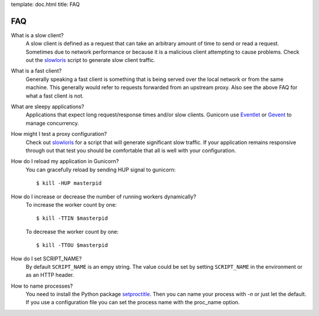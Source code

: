 template: doc.html
title: FAQ

FAQ
===

What is a slow client?
  A slow client is defined as a request that can take an arbitrary amount of
  time to send or read a request. Sometimes due to network performance or
  because it is a malicious client attempting to cause problems. Check out
  the slowloris_ script to generate slow client traffic.

What is a fast client?
  Generally speaking a fast client is something that is being served over the
  local network or from the same machine. This generally would refer to requests
  forwarded from an upstream proxy. Also see the above FAQ for what a fast
  client is not.
 
What are sleepy applications?
  Applications that expect long request/response times and/or slow clients. Gunicorn use `Eventlet`_ or `Gevent`_ to manage concurrency.

How might I test a proxy configuration?
  Check out slowloris_ for a script that will generate significant slow
  traffic. If your application remains responsive through out that test you
  should be comfortable that all is well with your configuration.

How do I reload my application in Gunicorn?
  You can gracefully reload by sending HUP signal to gunicorn::

    $ kill -HUP masterpid


How do I increase or decrease the number of running workers dynamically?
    To increase the worker count by one::

        $ kill -TTIN $masterpid
    
    To decrease the worker count by one::

        $ kill -TTOU $masterpid

  
How do I set SCRIPT_NAME?
    By default ``SCRIPT_NAME`` is an empy string. The value could be set by
    setting ``SCRIPT_NAME`` in the environment or as an HTTP header.

How to name processes?
    You need to install the Python package setproctitle_. Then you can name
    your process with `-n` or just let the default. If you use a configuration
    file you can set the process name with the proc_name option.

.. _slowloris: http://ha.ckers.org/slowloris/
.. _setproctitle: http://pypi.python.org/pypi/setproctitle
.. _Eventlet: http://eventlet.net
.. _Gevent: http://gevent.org